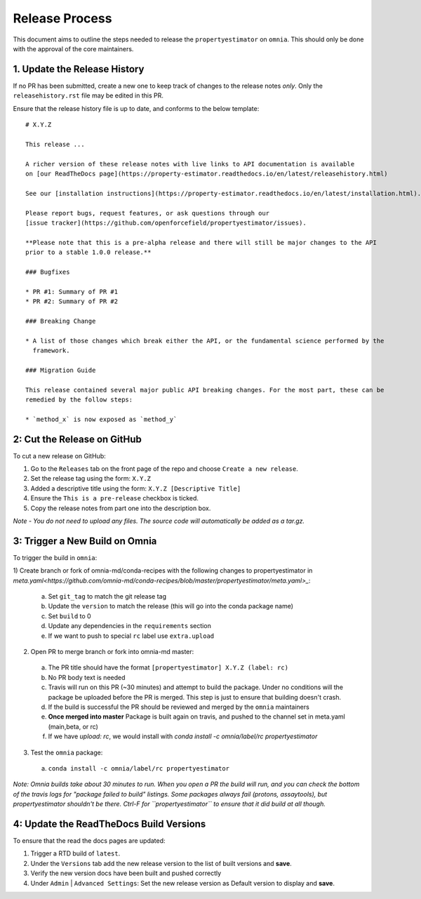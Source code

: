 Release Process
===============

This document aims to outline the steps needed to release the ``propertyestimator`` on ``omnia``. This
should only be done with the approval of the core maintainers.

1. Update the Release History
-----------------------------

If no PR has been submitted, create a new one to keep track of changes to the release notes *only*.
Only the ``releasehistory.rst`` file may be edited in this PR.

Ensure that the release history file is up to date, and conforms to the below template:

::

    # X.Y.Z

    This release ...

    A richer version of these release notes with live links to API documentation is available
    on [our ReadTheDocs page](https://property-estimator.readthedocs.io/en/latest/releasehistory.html)

    See our [installation instructions](https://property-estimator.readthedocs.io/en/latest/installation.html).

    Please report bugs, request features, or ask questions through our
    [issue tracker](https://github.com/openforcefield/propertyestimator/issues).

    **Please note that this is a pre-alpha release and there will still be major changes to the API
    prior to a stable 1.0.0 release.**

    ### Bugfixes

    * PR #1: Summary of PR #1
    * PR #2: Summary of PR #2

    ### Breaking Change

    * A list of those changes which break either the API, or the fundamental science performed by the
      framework.

    ### Migration Guide

    This release contained several major public API breaking changes. For the most part, these can be
    remedied by the follow steps:

    * `method_x` is now exposed as `method_y`

2: Cut the Release on GitHub
----------------------------

To cut a new release on GitHub:

1) Go to the ``Releases`` tab on the front page of the repo and choose ``Create a new release``.
2) Set the release tag using the form: ``X.Y.Z``
3) Added a descriptive title using the form: ``X.Y.Z [Descriptive Title]``
4) Ensure the ``This is a pre-release`` checkbox is ticked.
5) Copy the release notes from part one into the description box.

*Note - You do not need to upload any files. The source code will automatically be added as a tar.gz.*

3: Trigger a New Build on Omnia
-------------------------------

To trigger the build in ``omnia``:

1) Create branch or fork of omnia-md/conda-recipes with the following changes to propertyestimator in
`meta.yaml<https://github.com/omnia-md/conda-recipes/blob/master/propertyestimator/meta.yaml>_`:

  a) Set ``git_tag`` to match the git release tag
  b) Update the ``version`` to match the release (this will go into the conda package name)
  c) Set ``build`` to 0
  d) Update any dependencies in the ``requirements`` section
  e) If we want to push to special ``rc`` label use ``extra.upload``

2) Open PR to merge branch or fork into omnia-md master:

  a) The PR title should have the format ``[propertyestimator] X.Y.Z (label: rc)``
  b) No PR body text is needed
  c) Travis will run on this PR (~30 minutes) and attempt to build the package. Under no conditions will the package
     be uploaded before the PR is merged. This step is just to ensure that building doesn't crash.
  d) If the build is successful the PR should be reviewed and merged by the ``omnia`` maintainers
  e) **Once merged into master** Package is built again on travis, and pushed to the channel set in meta.yaml (main,beta, or rc)
  f) If we have `upload: rc`, we would install with `conda install -c omnia/label/rc propertyestimator`

3) Test the ``omnia`` package:

  a) ``conda install -c omnia/label/rc propertyestimator``

*Note: Omnia builds take about 30 minutes to run. When you open a PR the build will run, and you can check the bottom
of the travis logs for "package failed to build" listings. Some packages always fail (protons, assaytools), but
propertyestimator shouldn't be there. Ctrl-F for ``propertyestimator`` to ensure that it did build at all though.*

4: Update the ReadTheDocs Build Versions
--------------------------------------------

To ensure that the read the docs pages are updated:

1) Trigger a RTD build of ``latest``.
2) Under the ``Versions`` tab add the new release version to the list of built versions and **save**.
3) Verify the new version docs have been built and pushed correctly
4) Under ``Admin`` | ``Advanced Settings``: Set the new release version as Default version to display and **save**.
